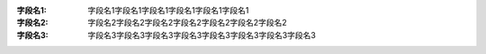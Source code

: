:字段名1:  字段名1字段名1字段名1字段名1字段名1字段名1
:字段名2:  字段名2字段名2字段名2字段名2字段名2字段名2字段名2
:字段名3:  字段名3字段名3字段名3字段名3字段名3字段名3字段名3字段名3
